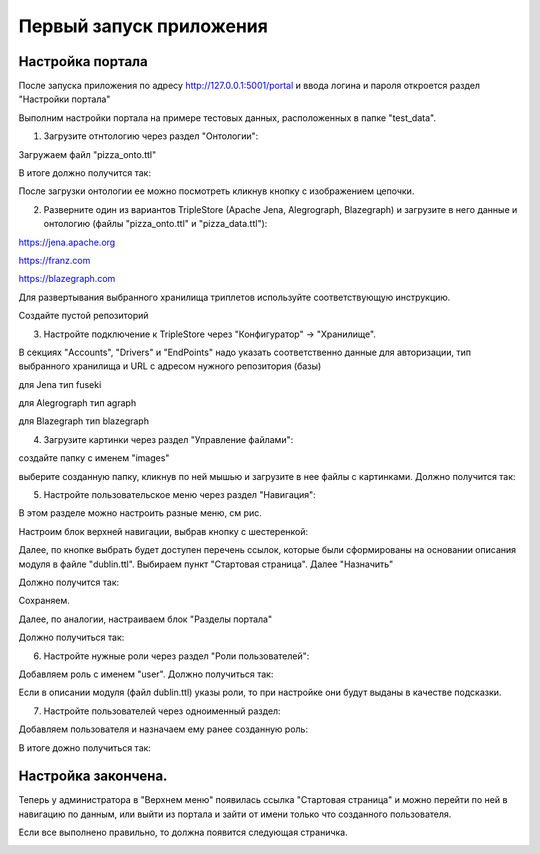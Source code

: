 .. highlight:: shell

============
Первый запуск приложения
============

Настройка портала
------------
После запуска приложения по адресу http://127.0.0.1:5001/portal и ввода логина и пароля откроется раздел "Настройки портала"

Выполним настройки портала на примере тестовых данных, расположенных в папке "test_data".

.. image:: screenshot_6.png
  :width: 70 %
  :align: center

1) Загрузите отнтологию через раздел "Онтологии":

.. image:: screenshot_7.png
  :width: 70 %
  
Загружаем файл "pizza_onto.ttl"

.. image:: screenshot_8.png
  :width: 40 %
  
В итоге должно получится так:

.. image:: screenshot_9.png
  :width: 90 %
  
После загрузки онтологии ее можно посмотреть кликнув кнопку с изображением цепочки.

.. image:: screenshot_10.png
  :width: 90 %
  
2) Разверните один из вариантов TripleStore (Apache Jena, Alegrograph, Blazegraph) и загрузите в него данные и онтологию (файлы "pizza_onto.ttl" и "pizza_data.ttl"):

https://jena.apache.org

https://franz.com

https://blazegraph.com

Для развертывания выбранного хранилища триплетов используйте соответствующую инструкцию.

Создайте пустой репозиторий

3) Настройте подключение к TripleStore через "Конфигуратор" -> "Хранилище".

.. image:: screenshot_11.png
  :width: 70 %

В секциях "Accounts", "Drivers" и "EndPoints" надо указать соответственно данные для авторизации, тип выбранного хранилища и URL с адресом нужного репозитория (базы)

для Jena тип fuseki

для Alegrograph тип agraph

для Blazegraph тип blazegraph

.. image:: screenshot_12.png
  :width: 50 %
  
4) Загрузите картинки через раздел "Управление файлами":

.. image:: screenshot_13.png
  :width: 70 %
  
создайте папку с именем "images"

.. image:: screenshot_14.png
  :width: 30 %
  
выберите созданную папку, кликнув по ней мышью и загрузите в нее файлы с картинками. Должно получится так:

.. image:: screenshot_15.png
  :width: 70 %
  
5) Настройте пользовательское меню через раздел "Навигация":

В этом разделе можно настроить разные меню, см рис.

.. image:: screenshot_16.png
  :width: 70 %

Настроим блок верхней навигации, выбрав кнопку с шестеренкой:

.. image:: screenshot_17.png
  :width: 70 %

Далее, по кнопке выбрать будет доступен перечень ссылок, которые были сформированы на основании описания модуля в файле "dublin.ttl".
Выбираем пункт "Стартовая страница". Далее "Назначить"

.. image:: screenshot_18.png
  :width: 40 %
  
Должно получится так:

.. image:: screenshot_19.png
  :width: 70 %
  
Сохраняем.

Далее, по аналогии, настраиваем блок "Разделы портала"

.. image:: screenshot_20.png
  :width: 70 %
  
Должно получиться так:

.. image:: screenshot_21.png
  :width: 70 %
  
6) Настройте нужные роли через раздел "Роли пользователей":

Добавляем роль с именем "user". Должно получиться так:

.. image:: screenshot_22.png
  :width: 70 %
  
Если в описании модуля (файл dublin.ttl) указы роли, то при настройке они будут выданы в качестве подсказки.

7) Настройте пользователей через одноименный раздел:

Добавляем пользователя и назначаем ему ранее созданную роль:

.. image:: screenshot_23.png
  :width: 40 %
  
В итоге дожно получиться так:

.. image:: screenshot_24.png
  :width: 70 %
  
Настройка закончена.
------------

Теперь у администратора в "Верхнем меню" появилась ссылка "Стартовая страница" и можно перейти по ней в навигацию по данным,
или выйти из портала и зайти от имени только что созданного пользователя.

Если все выполнено правильно, то должна появится следующая страничка.

.. image:: screenshot_25.png
  :width: 90 %
